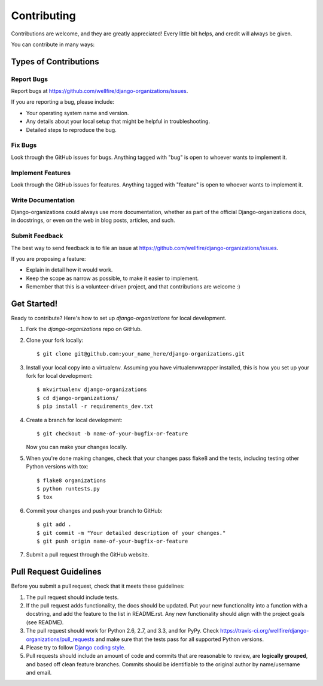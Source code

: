 ============
Contributing
============

Contributions are welcome, and they are greatly appreciated! Every
little bit helps, and credit will always be given. 

You can contribute in many ways:

Types of Contributions
----------------------

Report Bugs
~~~~~~~~~~~

Report bugs at https://github.com/wellfire/django-organizations/issues.

If you are reporting a bug, please include:

* Your operating system name and version.
* Any details about your local setup that might be helpful in troubleshooting.
* Detailed steps to reproduce the bug.

Fix Bugs
~~~~~~~~

Look through the GitHub issues for bugs. Anything tagged with "bug"
is open to whoever wants to implement it.

Implement Features
~~~~~~~~~~~~~~~~~~

Look through the GitHub issues for features. Anything tagged with "feature"
is open to whoever wants to implement it.

Write Documentation
~~~~~~~~~~~~~~~~~~~

Django-organizations could always use more documentation, whether as part of the 
official Django-organizations docs, in docstrings, or even on the web in blog posts,
articles, and such.

Submit Feedback
~~~~~~~~~~~~~~~

The best way to send feedback is to file an issue at https://github.com/wellfire/django-organizations/issues.

If you are proposing a feature:

* Explain in detail how it would work.
* Keep the scope as narrow as possible, to make it easier to implement.
* Remember that this is a volunteer-driven project, and that contributions
  are welcome :)

Get Started!
------------

Ready to contribute? Here's how to set up `django-organizations` for local development.

1. Fork the `django-organizations` repo on GitHub.
2. Clone your fork locally::

    $ git clone git@github.com:your_name_here/django-organizations.git

3. Install your local copy into a virtualenv. Assuming you have virtualenvwrapper installed, this is how you set up your fork for local development::

    $ mkvirtualenv django-organizations
    $ cd django-organizations/
    $ pip install -r requirements_dev.txt

4. Create a branch for local development::

    $ git checkout -b name-of-your-bugfix-or-feature

   Now you can make your changes locally.

5. When you're done making changes, check that your changes pass flake8 and the tests, including testing other Python versions with tox::

    $ flake8 organizations
    $ python runtests.py
    $ tox 

6. Commit your changes and push your branch to GitHub::

    $ git add .
    $ git commit -m "Your detailed description of your changes."
    $ git push origin name-of-your-bugfix-or-feature

7. Submit a pull request through the GitHub website.

Pull Request Guidelines
-----------------------

Before you submit a pull request, check that it meets these guidelines:

1. The pull request should include tests.
2. If the pull request adds functionality, the docs should be updated. Put
   your new functionality into a function with a docstring, and add the
   feature to the list in README.rst. Any new functionality should align with
   the project goals (see README).
3. The pull request should work for Python 2.6, 2.7, and 3.3, and for PyPy. Check 
   https://travis-ci.org/wellfire/django-organizations/pull_requests
   and make sure that the tests pass for all supported Python versions.
4. Please try to follow `Django coding style
   <https://docs.djangoproject.com/en/1.4/internals/contributing/writing-code/coding-style/>`_.
5. Pull requests should include an amount of code and commits that are
   reasonable to review, are **logically grouped**, and based off clean feature
   branches. Commits should be identifiable to the original author by
   name/username and email.
